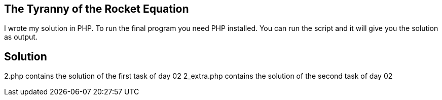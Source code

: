 == The Tyranny of the Rocket Equation

I wrote my solution in PHP.
To run the final program you need PHP installed. You can run the script and it will give you the solution as output.

== Solution

2.php contains the solution of the first task of day 02
2_extra.php contains the solution of the second task of day 02
